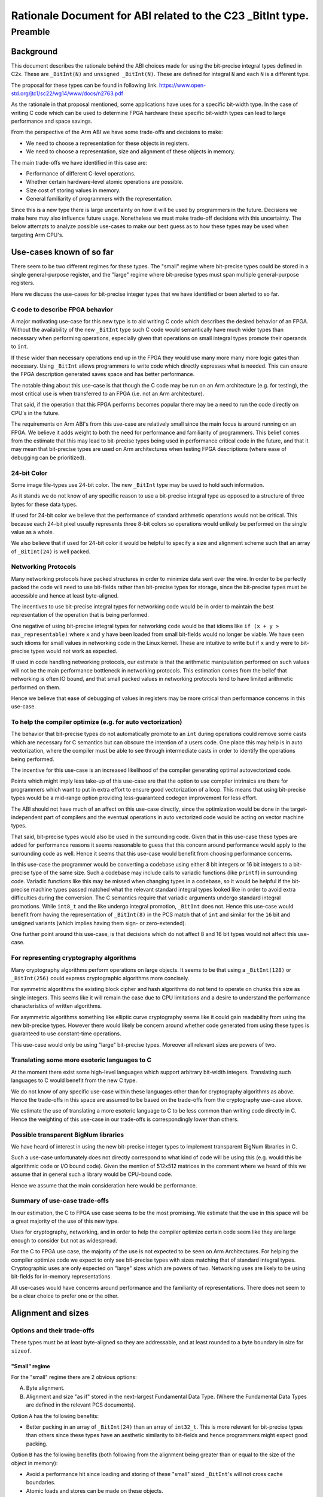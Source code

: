 ..
   Copyright (c) 2023, Arm Limited and its affiliates.  All rights reserved.
   CC-BY-SA-4.0 AND Apache-Patent-License
   See LICENSE file for details

Rationale Document for ABI related to the C23 _BitInt type.
***********************************************************

Preamble
========

Background
----------

This document describes the rationale behind the ABI choices made for using the
bit-precise integral types defined in C2x.  These are ``_BitInt(N)`` and
``unsigned _BitInt(N)``.  These are defined for integral ``N`` and each ``N`` is
a different type.

The proposal for these types can be found in following link.
https://www.open-std.org/jtc1/sc22/wg14/www/docs/n2763.pdf

As the rationale in that proposal mentioned, some applications have uses for a
specific bit-width type.  In the case of writing C code which can be used to
determine FPGA hardware these specific bit-width types can lead to large
performance and space savings.

From the perspective of the Arm ABI we have some trade-offs and decisions to
make:

- We need to choose a representation for these objects in registers.
- We need to choose a representation, size and alignment of these objects in memory.

The main trade-offs we have identified in this case are:

- Performance of different C-level operations.
- Whether certain hardware-level atomic operations are possible.
- Size cost of storing values in memory.
- General familiarity of programmers with the representation.

Since this is a new type there is large uncertainty on how it will be used by
programmers in the future.  Decisions we make here may also influence future
usage.  Nonetheless we must make trade-off decisions with this uncertainty.  The
below attempts to analyze possible use-cases to make our best guess as to how
these types may be used when targeting Arm CPU's.


Use-cases known of so far
-------------------------

There seem to be two different regimes for these types.  The "small" regime
where bit-precise types could be stored in a single general-purpose register,
and the "large" regime where bit-precise types must span multiple
general-purpose registers.

Here we discuss the use-cases for bit-precise integer types that we have
identified or been alerted to so far.


C code to describe FPGA behavior
~~~~~~~~~~~~~~~~~~~~~~~~~~~~~~~~~

A major motivating use-case for this new type is to aid writing C code which
describes the desired behavior of an FPGA.  Without the availability of the new
``_BitInt`` type such C code would semantically have much wider types than
necessary when performing operations, especially given that operations on small
integral types promote their operands to ``int``.

If these wider than necessary operations end up in the FPGA they would use many
more many more logic gates than necessary.  Using ``_BitInt`` allows programmers
to write code which directly expresses what is needed.  This can ensure the FPGA
description generated saves space and has better performance.

The notable thing about this use-case is that though the C code may be run on an
Arm architecture (e.g. for testing), the most critical use is when transferred
to an FPGA (i.e. not an Arm architecture).

That said, if the operation that this FPGA performs becomes popular there may be
a need to run the code directly on CPU's in the future.

The requirements on Arm ABI's from this use-case are relatively small since the
main focus is around running on an FPGA.  We believe it adds weight to both the
need for performance and familiarity of programmers.  This belief comes from the
estimate that this may lead to bit-precise types being used in performance
critical code in the future, and that it may mean that bit-precise types are
used on Arm architectures when testing FPGA descriptions (where ease of
debugging can be prioritized).


24-bit Color
~~~~~~~~~~~~~

Some image file-types use 24-bit color.  The new ``_BitInt`` type may be used to
hold such information.

As it stands we do not know of any specific reason to use a bit-precise integral
type as opposed to a structure of three bytes for these data types.

If used for 24-bit color we believe that the performance of standard arithmetic
operations would not be critical.  This because each 24-bit pixel usually
represents three 8-bit colors so operations would unlikely be performed on the
single value as a whole.

We also believe that if used for 24-bit color it would be helpful to specify a
size and alignment scheme such that an array of ``_BitInt(24)`` is well packed.


Networking Protocols
~~~~~~~~~~~~~~~~~~~~

Many networking protocols have packed structures in order to minimize data sent
over the wire.  In order to be perfectly packed the code will need to use
bit-fields rather than bit-precise types for storage, since the bit-precise types
must be accessible and hence at least byte-aligned.

The incentives to use bit-precise integral types for networking code would be in
order to maintain the best representation of the operation that is being
performed.

One negative of using bit-precise integral types for networking code would be
that idioms like ``if (x + y > max_representable)`` where ``x`` and ``y`` have
been loaded from small bit-fields would no longer be viable.  We have seen such
idioms for small values in networking code in the Linux kernel.  These are
intuitive to write but if ``x`` and ``y`` were to bit-precise types would not
work as expected.

If used in code handling networking protocols, our estimate is that the
arithmetic manipulation performed on such values will not be the main
performance bottleneck in networking protocols.  This estimation comes from the
belief that networking is often IO bound, and that small packed values in
networking protocols tend to have limited arithmetic performed on them.

Hence we believe that ease of debugging of values in registers may be more
critical than performance concerns in this use-case.


To help the compiler optimize (e.g. for auto vectorization)
~~~~~~~~~~~~~~~~~~~~~~~~~~~~~~~~~~~~~~~~~~~~~~~~~~~~~~~~~~

The behavior that bit-precise types do not automatically promote to an ``int``
during operations could remove some casts which are necessary for C semantics
but can obscure the intention of a users code.  One place this may help is in
auto vectorization, where the compiler must be able to see through intermediate
casts in order to identify the operations being performed.

The incentive for this use-case is an increased likelihood of the compiler
generating optimal autovectorized code.

Points which might imply less take-up of this use-case are that the option to
use compiler intrinsics are there for programmers which want to put in extra
effort to ensure good vectorization of a loop.  This means that using
bit-precise types would be a mid-range option providing less-guaranteed codegen
improvement for less effort.

The ABI should not have much of an affect on this use-case directly, since the
optimization would be done in the target-independent part of compilers and the
eventual operations in auto vectorized code would be acting on vector machine
types.

That said, bit-precise types would also be used in the surrounding code.  Given
that in this use-case these types are added for performance reasons it seems
reasonable to guess that this concern around performance would apply to the
surrounding code as well.  Hence it seems that this use-case would benefit from
choosing performance concerns.

In this use-case the programmer would be converting a codebase using either 8
bit integers or 16 bit integers to a bit-precise type of the same size.  Such a
codebase may include calls to variadic functions (like ``printf``) in
surrounding code.  Variadic functions like this may be missed when changing
types in a codebase, so it would be helpful if the bit-precise machine types
passed matched what the relevant standard integral types looked like in order to
avoid extra difficulties during the conversion.  The C semantics require that
variadic arguments undergo standard integral promotions.  While ``int8_t`` and
the like undergo integral promotion, ``_BitInt`` does not.  Hence this use-case
would benefit from having the representation of ``_BitInt(8)`` in the PCS match
that of ``int`` and similar for the ``16`` bit and unsigned variants (which
implies having them sign- or zero-extended).

One further point around this use-case, is that decisions which do not affect 8
and 16 bit types would not affect this use-case.


For representing cryptography algorithms
~~~~~~~~~~~~~~~~~~~~~~~~~~~~~~~~~~~~~~~~

Many cryptography algorithms perform operations on large objects.  It seems
to be that using a ``_BitInt(128)`` or ``_BitInt(256)`` could express
cryptographic algorithms more concisely.

For symmetric algorithms the existing block cipher and hash algorithms do not
tend to operate on chunks this size as single integers.  This seems like it will
remain the case due to CPU limitations and a desire to understand the
performance characteristics of written algorithms.

For asymmetric algorithms something like elliptic curve cryptography seems like
it could gain readability from using the new bit-precise types.  However there
would likely be concern around whether code generated from using these types is
guaranteed to use constant-time operations.

This use-case would only be using "large" bit-precise types.  Moreover all
relevant sizes are powers of two.

Translating some more esoteric languages to C
~~~~~~~~~~~~~~~~~~~~~~~~~~~~~~~~~~~~~~~~~~~~~

At the moment there exist some high-level languages which support arbitrary
bit-width integers.  Translating such languages to C would benefit from the new
C type.

We do not know of any specific use-case within these languages other than for
cryptography algorithms as above.  Hence the trade-offs in this space are
assumed to be based on the trade-offs from the cryptography use-case above.

We estimate the use of translating a more esoteric language to C to be less
common than writing code directly in C.  Hence the weighting of this use-case in
our trade-offs is correspondingly lower than others.

Possible transparent BigNum libraries
~~~~~~~~~~~~~~~~~~~~~~~~~~~~~~~~~~~~~

We have heard of interest in using the new bit-precise integer types to
implement transparent BigNum libraries in C.

Such a use-case unfortunately does not directly correspond to what kind of code
will be using this (e.g. would this be algorithmic code or I/O bound code).
Given the mention of 512x512 matrices in the comment where we heard of this we
assume that in general such a library would be CPU-bound code.

Hence we assume that the main consideration here would be performance.


Summary of use-case trade-offs
~~~~~~~~~~~~~~~~~~~~~~~~~~~~~~

In our estimation, the C to FPGA use case seems to be the most promising.  We
estimate that the use in this space will be a great majority of the use of this
new type.

Uses for cryptography, networking, and in order to help the compiler optimize
certain code seem like they are large enough to consider but not as widespread.

For the C to FPGA use case, the majority of the use is not expected to be seen
on Arm Architectures.  For helping the compiler optimize code we expect to only
see bit-precise types with sizes matching that of standard integral types.
Cryptographic uses are only expected on "large" sizes which are powers of two.
Networking uses are likely to be using bit-fields for in-memory representations.

All use-cases would have concerns around performance and the familiarity of
representations.  There does not seem to be a clear choice to prefer one or the
other.


Alignment and sizes
-------------------

Options and their trade-offs
~~~~~~~~~~~~~~~~~~~~~~~~~~~~

These types must be at least byte-aligned so they are addressable, and at least
rounded to a byte boundary in size for ``sizeof``.

"Small" regime
//////////////
For the "small" regime there are 2 obvious options:

A. Byte alignment.
B. Alignment and size "as if" stored in the next-largest Fundamental Data Type.
   (Where the Fundamental Data Types are defined in the relevant PCS documents).

Option ``A`` has the following benefits:

- Better packing in an array of ``_BitInt(24)`` than an array of ``int32_t``.
  This is more relevant for bit-precise types than others since these types have
  an aesthetic similarity to bit-fields and hence programmers might expect good
  packing.

Option ``B`` has the following benefits (both following from the alignment being
greater than or equal to the size of the object in memory):

- Avoid a performance hit since loading and storing of these "small" sized
  ``_BitInt``'s will not cross cache boundaries.
- Atomic loads and stores can be made on these objects.
- The representation of bit-precise types of the same size as standard integer
  types will have the same alignment and size in memory.

In the use-cases we have identified above we did not notice any special need for
tight packing.  All of the use-cases we identified would benefit from better
performance characteristics, and the use-case to help the compiler in optimizing
some code would benefit greatly from ``_BitInt(8)`` having the same alignment
and size as a ``int8_t``.

Hence for "small" sizes we are choosing to define a ``_BitInt(N)`` size and
alignment according to the smallest Fundamental Data Type which has a bit-size
greater or equal to ``N``.  Similar for ``unsigned`` versions.


"Large" regime
//////////////
For "large" sizes the only approach considered has been to treat these
bit-precise types as an array of ``M`` sized chunks, for some ``M``.

There are two obvious choices for ``M``:

A. Register sized.
B. Double-register sized.

Option ``A`` has the following benefits:

- This would mean that the alignment of a ``_BitInt(128)`` on AArch64 matches
  that of other architectures which have already defined their ABI.  This could
  reduce surprises when writing portable code.
- Less space used for half of the values of ``N``.
- Multiplications on large ``_BitInt(N)`` can be logically done on the limbs of
  size ``M``, which should result in a neater compiler implementation.  E.g.
  for AArch64 there is a ``SMULH`` which could be used as part of a
  multiplication on an entire limb.

Option ``B`` has the following benefit:

- Would allow atomic operations on types in the range between register
  and double-register sizes.
  This is due to the associated extra alignment allowing operations like
  ``CASP`` on aarch64 and ``LDRD`` on aarch32.  Similarly this would allow
  ``LDP`` and ``STP`` single-copy atomicity on architectures with the LSE2
  extension.
- On AArch32 a ``_BitInt(64)`` would have the same alignment and size as an
  ``int64_t``, and on AArch64 a ``_BitInt(128)`` would have the same alignment
  and size as a ``__int128``.
- Double-register sized integers match the largest Fundamental Data Types
  defined in the relevant PCS architectures for both platforms.  We believe
  that that developers familiar with the AArch64 ABI would find this mapping
  less surprising and hence make less mistakes.  This also includes those
  working at FFI boundaries interfacing to the C ABI.

The "large" size use-cases we have identified so far are of power-of-two sizes.
These sizes would not benefit greatly from the positives of either of the
options presented here, with the only difference being around the implementation
of multiplication.

Our estimate is that the benefits of option ``B`` are more useful for sizes
between register and double-register than those from option ``A``.  This is not
considered a clear-cut choice, with the main point in favour of option ``A``
being a smaller difference from other architectures psABI choices.

Other variants are available, such as choosing alignment and size based on
register sized chunks except for the special case of the double-register sized
_BitInt.  Though such variants can provide a good combination of the properties
above we judge them to have an extra complexity of definition and associated
increased likelyhood of mistakes when developers code relies on ABI choices.

Based on the above reasoning, we would choose to define the size and alignment
of ``_BitInt(N > [register-size])`` types by treating them "as if" they are an
array of double-register sized Fundamental Data Types.

Representation in bits
----------------------

There are two decisions around the representation of a "small" ``_BitInt`` that
we have identified.  (1) Whether required bits are stored in the least
significant end or most significant end of a register or region in memory. (2)
Whether the "remaining" bits after rounding up to the size specified in
`Alignment and sizes`_ are specified or not.  The choice of *how* "remaining"
bits would be specified would tie in to the choice made for (1).


Options and their trade-offs
~~~~~~~~~~~~~~~~~~~~~~~~~~~~

We have identified three viable options:

A. Required bits stored in most significant end.
   Not-required bits are specified as zero at ABI boundaries.
B. Required bits stored in least significant end.
   Not-required bits are unspecified at ABI boundaries.
C. Required bits stored in least significant end.
   Not-required bits are specified as zero- or sign-extended.

While it would be possible to make different requirements for bit-precise
integer types in memory vs in registers, we believe that the combined negatives
of the choice are reason enough to not look into the option.  These negatives
being that code would have to perform a transformation on loading and storing
values, and that different representations in memory and registers is likely to
cause programmer confusion.

Similarly, it would be possible to define a representation in registers that
does something like specifying bits ``[2-7]`` of a ``_BitInt(2)`` but leaves
bits ``[8-63]`` unspecified.  This would seem to choose the worst of both worlds
in terms of performance, since one must both ensure "overflow" from an addition
of ``_BitInt(2)`` types does not affect the specified bits **and** ensure that
the unspecified bits above bit number 7 do not affect multiplication or division
operations.  Hence we do not look at variations of this kind.

For option ``A`` there is an extra choice around how "large" values are stored.
One could either have the "padding" bits in the least significant "chunk", or
the most significant "chunk".  Having these padding bits in the least
significant chunk would mean require something like a widening cast would
require updating every "chunk" in memory, hence we assume large values of option
``A`` would be represented with the padding bits in the most significant chunk.


Option ``A`` has the following benefits:

- For small values in memory, on AArch64, the operations like ``LDADD`` and
  ``LD{S,U}MAX`` both work (assuming the relevant register operand is
  appropriately shifted).

- Operations ``+,-,%,==,<=,>=,<,>,<<`` all work without any extra instructions
  (which is more of the common operations than other representations).

It has the following negatives:

- This would be a less familiar representation to programmers.  Especially the
  fact that a ``_BitInt(8)`` would not have the same representation in a
  register as a ``char`` could cause confusion (e.g. when debugging, or writing
  assembly code).  This would likely be increased if other architectures that
  programmers may use have a more familiar representation.

- Operations ``*,/``, saving and loading values to memory, and casting to
  another type would all require extra cost.

- Operations ``+,-`` on "large" values (greater than one register) would require
  an extra instruction to "normalize" the carry-bit.

- If used in calls to variadic functions which were written for standard
  integral types this can give surprising results.


Option ``B`` has the following benefits:

- For small values in memory, the AArch64 ``LDADD`` operations work naturally.

- Operations ``+,-,*,<<``, narrowing conversions, and loading/storing to memory
  would all naturally work.

- On AArch64 this would most likely match the expectation of developers, and
  e.g. a ``_BitInt(8)`` would have the same representation as a ``char`` in
  registers.

It has the following negatives:

- The AArch64 ``LD{S,U}MAX`` operations would not work naturally on small values
  of this representation.

- Operations ``/,%,==,<,>,<=,>=,>>`` and widening conversions on operands coming
  from an ABI boundary would require masking the operands.

- On AArch32 this could cause surprises to developers, given that on this
  architecture small Fundamental Data Types are have zero- or sign-extended
  extra bits.  So a ``char`` would not have the same representation as a
  ``_BitInt(8)`` on this architecture.

- If used in calls to variadic functions which were written for standard
  integral types this can give surprising results.


Option ``C`` has the following benefits:

- For small values in memory, the AArch64 ``LD{S,U}MAX`` operations work
  naturally.

- Operations ``==,<,<=,>=,>,>>``, widening conversions, and loading/storing to
  memory would all naturally work.

- On AArch32 this could match the expectation of developers, with a
  ``_BitInt(8)`` in a register matching the representation of a ``char``.

- If used in variadic function calls, mismatches between ``_BitInt`` types and
  standard integral types would not cause as much of a problem.

It has the following negatives:

- The AArch64 ``LDADD`` operations would not work naturally.

- Operations ``+,-,*,<<`` would all cause the need for masking at an ABI
  boundary.

- On AArch64 this would not match the expectation of developers, with
  ``_BitInt(8)`` not matching the representation of a ``char``.

Summary, suggestion, and reasoning
~~~~~~~~~~~~~~~~~~~~~~~~~~~~~~~~~~

Overall it seems that option ``A`` is more performant for operations on small
values.  However, when acting on "large" values (i.e. greater than the size of
one register) it loses some of that benefit.  Storing to and from memory would
also come at a cost for this representation.  This is also likely to be the most
surprising representation for developers on an Arm platform.

Between option ``B`` and option ``C`` there is not a great difference in
performance characteristics.  However it should be noted that option ``C`` is
the most natural extension of the AArch32 PCS rules for unspecified bits in a
register containing a small Fundamental Data Type, while option ``B`` is the
most natural extension of the similar rules in AArch64 PCS.  Furthermore, option
``C`` would mean that accidental misuse of a bit-precise type instead of a
standard integral type should not cause problems, while ``B`` could give strange
values.  This would be most visible with variadic functions.

As mentioned above, both performance concerns and a familiar representation are
valuable in the use-cases that we have identified.  This has made the decision
non-obvious.  We have chosen to favor representation familiarity.

Choosing between ``C`` and ``B`` is also non-obvious.  It seems relatively clear
to choose option ``C`` for AArch32.  We choose option ``B`` for AArch64 to
prefer that across most ABI boundaries a ``char`` and a ``_BitInt(8)`` have the
same representation, but acknowledge that this could cause surprise to
programmers when using variadic functions.
